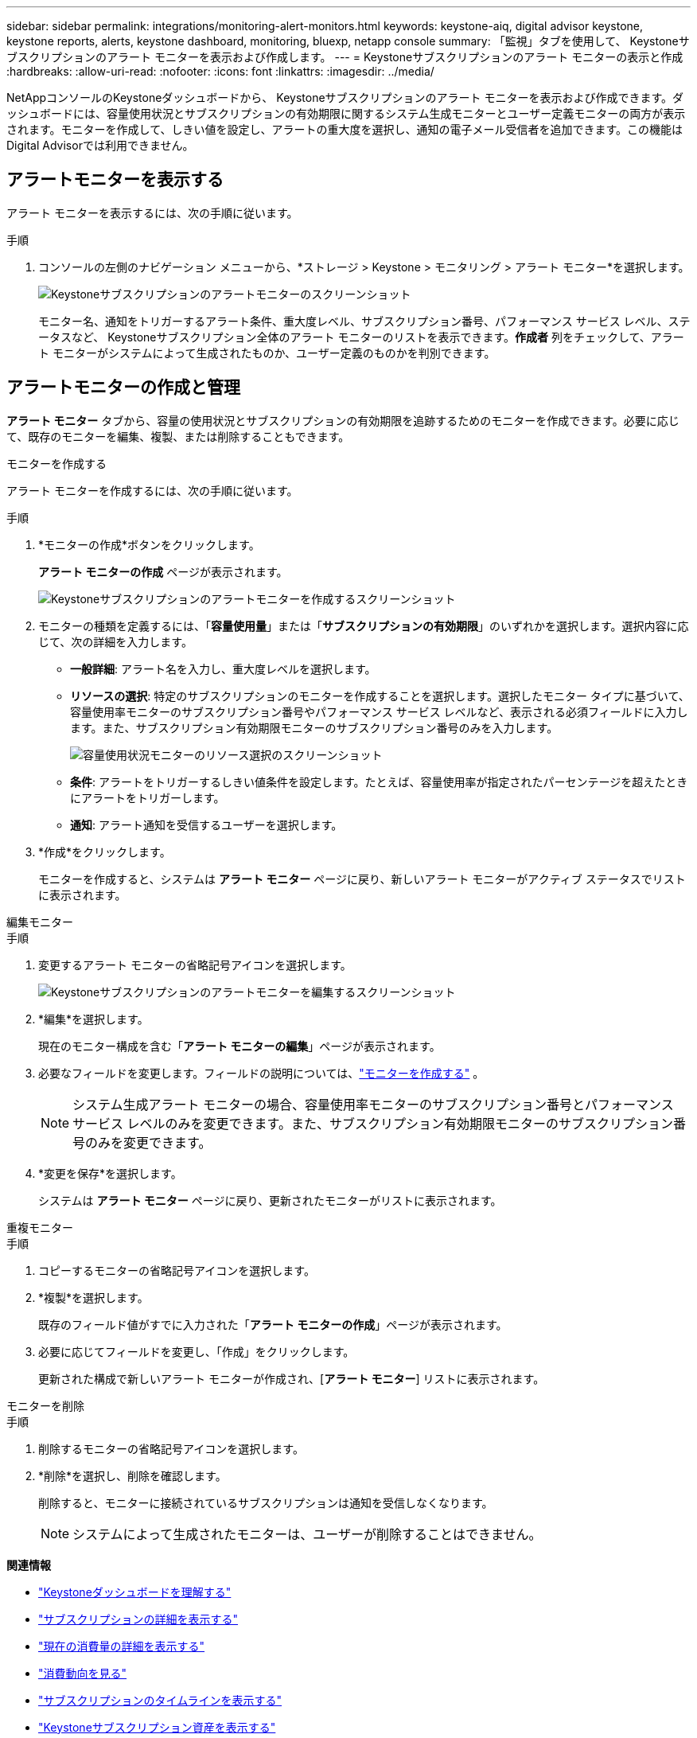 ---
sidebar: sidebar 
permalink: integrations/monitoring-alert-monitors.html 
keywords: keystone-aiq, digital advisor keystone, keystone reports, alerts, keystone dashboard, monitoring, bluexp, netapp console 
summary: 「監視」タブを使用して、 Keystoneサブスクリプションのアラート モニターを表示および作成します。 
---
= Keystoneサブスクリプションのアラート モニターの表示と作成
:hardbreaks:
:allow-uri-read: 
:nofooter: 
:icons: font
:linkattrs: 
:imagesdir: ../media/


[role="lead"]
NetAppコンソールのKeystoneダッシュボードから、 Keystoneサブスクリプションのアラート モニターを表示および作成できます。ダッシュボードには、容量使用状況とサブスクリプションの有効期限に関するシステム生成モニターとユーザー定義モニターの両方が表示されます。モニターを作成して、しきい値を設定し、アラートの重大度を選択し、通知の電子メール受信者を追加できます。この機能はDigital Advisorでは利用できません。



== アラートモニターを表示する

アラート モニターを表示するには、次の手順に従います。

.手順
. コンソールの左側のナビゲーション メニューから、*ストレージ > Keystone > モニタリング > アラート モニター*を選択します。
+
image:monitoring-alert-monitors-default-view-1.png["Keystoneサブスクリプションのアラートモニターのスクリーンショット"]

+
モニター名、通知をトリガーするアラート条件、重大度レベル、サブスクリプション番号、パフォーマンス サービス レベル、ステータスなど、 Keystoneサブスクリプション全体のアラート モニターのリストを表示できます。*作成者* 列をチェックして、アラート モニターがシステムによって生成されたものか、ユーザー定義のものかを判別できます。





== アラートモニターの作成と管理

*アラート モニター* タブから、容量の使用状況とサブスクリプションの有効期限を追跡するためのモニターを作成できます。必要に応じて、既存のモニターを編集、複製、または削除することもできます。

[role="tabbed-block"]
====
.モニターを作成する
--
アラート モニターを作成するには、次の手順に従います。

.手順
. *モニターの作成*ボタンをクリックします。
+
*アラート モニターの作成* ページが表示されます。

+
image:create-alert-monitor.png["Keystoneサブスクリプションのアラートモニターを作成するスクリーンショット"]

. モニターの種類を定義するには、「*容量使用量*」または「*サブスクリプションの有効期限*」のいずれかを選択します。選択内容に応じて、次の詳細を入力します。
+
** *一般詳細*: アラート名を入力し、重大度レベルを選択します。
** *リソースの選択*: 特定のサブスクリプションのモニターを作成することを選択します。選択したモニター タイプに基づいて、容量使用率モニターのサブスクリプション番号やパフォーマンス サービス レベルなど、表示される必須フィールドに入力します。また、サブスクリプション有効期限モニターのサブスクリプション番号のみを入力します。
+
image:resource-selection.png["容量使用状況モニターのリソース選択のスクリーンショット"]

** *条件*: アラートをトリガーするしきい値条件を設定します。たとえば、容量使用率が指定されたパーセンテージを超えたときにアラートをトリガーします。
** *通知*: アラート通知を受信するユーザーを選択します。


. *作成*をクリックします。
+
モニターを作成すると、システムは *アラート モニター* ページに戻り、新しいアラート モニターがアクティブ ステータスでリストに表示されます。



--
.編集モニター
--
.手順
. 変更するアラート モニターの省略記号アイコンを選択します。
+
image:edit-alert-monitor.png["Keystoneサブスクリプションのアラートモニターを編集するスクリーンショット"]

. *編集*を選択します。
+
現在のモニター構成を含む「*アラート モニターの編集*」ページが表示されます。

. 必要なフィールドを変更します。フィールドの説明については、link:../integrations/monitoring-alert-monitors.html#create-and-manage-alert-monitors["モニターを作成する"] 。
+

NOTE: システム生成アラート モニターの場合、容量使用率モニターのサブスクリプション番号とパフォーマンス サービス レベルのみを変更できます。また、サブスクリプション有効期限モニターのサブスクリプション番号のみを変更できます。

. *変更を保存*を選択します。
+
システムは *アラート モニター* ページに戻り、更新されたモニターがリストに表示されます。



--
.重複モニター
--
.手順
. コピーするモニターの省略記号アイコンを選択します。
. *複製*を選択します。
+
既存のフィールド値がすでに入力された「*アラート モニターの作成*」ページが表示されます。

. 必要に応じてフィールドを変更し、「作成」をクリックします。
+
更新された構成で新しいアラート モニターが作成され、[*アラート モニター*] リストに表示されます。



--
.モニターを削除
--
.手順
. 削除するモニターの省略記号アイコンを選択します。
. *削除*を選択し、削除を確認します。
+
削除すると、モニターに接続されているサブスクリプションは通知を受信しなくなります。

+

NOTE: システムによって生成されたモニターは、ユーザーが削除することはできません。



--
====
*関連情報*

* link:../integrations/dashboard-overview.html["Keystoneダッシュボードを理解する"]
* link:../integrations/subscriptions-tab.html["サブスクリプションの詳細を表示する"]
* link:../integrations/current-usage-tab.html["現在の消費量の詳細を表示する"]
* link:../integrations/consumption-tab.html["消費動向を見る"]
* link:../integrations/subscription-timeline.html["サブスクリプションのタイムラインを表示する"]
* link:../integrations/assets-tab.html["Keystoneサブスクリプション資産を表示する"]
* link:../integrations/monitoring-alerts.html["アラートの表示と管理"]
* link:../integrations/volumes-objects-tab.html["ボリュームとオブジェクトの詳細を表示"]
* link:../integrations/monitoring-alerts.html["Keystoneサブスクリプションのアラートを表示および管理する"]

